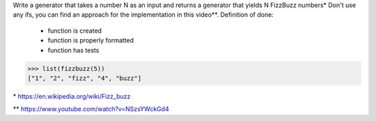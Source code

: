 Write a generator that takes a number N as an input
and returns a generator that yields N FizzBuzz numbers*
Don't use any ifs, you can find an approach for the implementation in this video**.
Definition of done:

 - function is created
 - function is properly formatted
 - function has tests

>>> list(fizzbuzz(5))
["1", "2", "fizz", "4", "buzz"]

\* https://en.wikipedia.org/wiki/Fizz_buzz

** https://www.youtube.com/watch?v=NSzsYWckGd4
